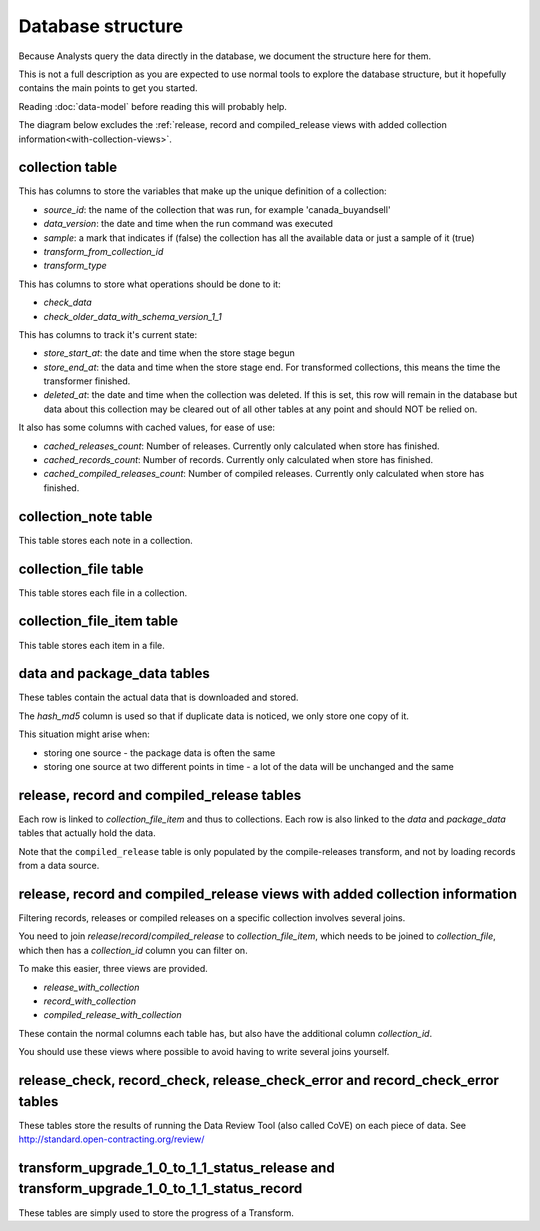 Database structure
==================

Because Analysts query the data directly in the database, we document the structure here for them.

This is not a full description as you are expected to use normal tools to explore the database structure, but it hopefully contains the main points to get you started.

Reading :doc:`data-model` before reading this will probably help.

The diagram below excludes the :ref:`release, record and compiled_release views with added collection information<with-collection-views>`.

.. image:: _static/database-tables.png
   :target: _static/database-tables.png

..
   The database-tables.png file is generated with http://schemaspy.org/

   The resulting image is edited by hand to remove the row count, which may confuse users.

collection table
----------------

This has columns to store the variables that make up the unique definition of a collection:

*  `source_id`: the name of the collection that was run, for example 'canada_buyandsell'
*  `data_version`: the date and time when the run command was executed
*  `sample`: a mark that indicates if (false) the collection has all the available data or just a sample of it (true)
*  `transform_from_collection_id`
*  `transform_type`

This has columns to store what operations should be done to it:

*  `check_data`
*  `check_older_data_with_schema_version_1_1`

This has columns to track it's current state:

*  `store_start_at`: the date and time when the store stage begun
*  `store_end_at`: the data and time when the store stage end. For transformed collections, this means the time the transformer finished.
*  `deleted_at`: the date and time when the collection was deleted. If this is set, this row will remain in the database but data about this collection may be cleared out of all other tables at any point and should NOT be relied on.

It also has some columns with cached values, for ease of use:

* `cached_releases_count`: Number of releases. Currently only calculated when store has finished.
* `cached_records_count`: Number of records. Currently only calculated when store has finished.
* `cached_compiled_releases_count`: Number of compiled releases. Currently only calculated when store has finished.

collection_note table
---------------------

This table stores each note in a collection.

collection_file table
---------------------

This table stores each file in a collection.

collection_file_item table
--------------------------

This table stores each item in a file.

data and package_data tables
----------------------------

These tables contain the actual data that is downloaded and stored.

The `hash_md5` column is used so that if duplicate data is noticed, we only store one copy of it.

This situation might arise when:

* storing one source - the package data is often the same
* storing one source at two different points in time - a lot of the data will be unchanged and the same

release, record and compiled_release tables
-------------------------------------------

Each row is linked to `collection_file_item` and thus to collections. Each row is also linked to the `data` and `package_data` tables that actually hold the data.

Note that the ``compiled_release`` table is only populated by the compile-releases transform, and not by loading records from a data source.

.. _with-collection-views:

release, record and compiled_release views with added collection information
-----------------------------------------------------------------------------

Filtering records, releases or compiled releases on a specific collection involves several joins.

You need to join `release`/`record`/`compiled_release` to `collection_file_item`, which needs to be joined to `collection_file`, which then has a `collection_id` column you can filter on.

To make this easier, three views are provided.

* `release_with_collection`
* `record_with_collection`
* `compiled_release_with_collection`

These contain the normal columns each table has, but also have the additional column `collection_id`.

You should use these views where possible to avoid having to write several joins yourself.

release_check, record_check, release_check_error and record_check_error tables
------------------------------------------------------------------------------

These tables store the results of running the Data Review Tool (also called CoVE) on each piece of data. See http://standard.open-contracting.org/review/

transform_upgrade_1_0_to_1_1_status_release and transform_upgrade_1_0_to_1_1_status_record
------------------------------------------------------------------------------------------

These tables are simply used to store the progress of a Transform.

